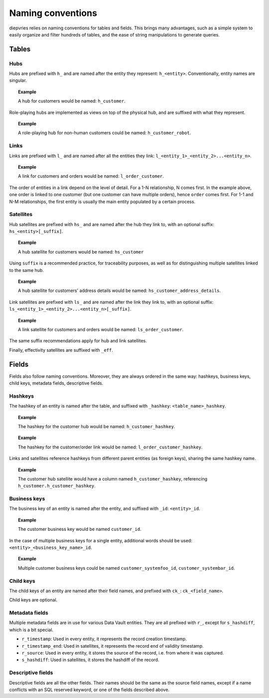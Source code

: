 Naming conventions
==================

diepvries relies on naming conventions for tables and fields. This
brings many advantages, such as a simple system to easily organize and
filter hundreds of tables, and the ease of string manipulations to
generate queries.

Tables
------

Hubs
++++

Hubs are prefixed with ``h_`` and are named after the entity they
represent: ``h_<entity>``. Conventionally, entity names are singular.

.. topic:: Example

   A hub for customers would be named: ``h_customer``.

Role-playing hubs are implemented as views on top of the physical hub,
and are suffixed with what they represent.

.. topic:: Example

   A role-playing hub for non-human customers could be named:
   ``h_customer_robot``.

Links
+++++

Links are prefixed with ``l_`` and are named after all the entities
they link: ``l_<entity_1>_<entity_2>...<entity_n>``.

.. topic:: Example

   A link for customers and orders would be named:
   ``l_order_customer``.

The order of entities in a link depend on the level of detail. For a
1-N relationship, N comes first. In the example above, one order is
linked to one customer (but one customer can have multiple orders),
hence ``order`` comes first. For 1-1 and N-M relationships, the first
entity is usually the main entity populated by a certain process.

Satellites
++++++++++

Hub satellites are prefixed with ``hs_`` and are named after the hub
they link to, with an optional suffix: ``hs_<entity>[_suffix]``.

.. topic:: Example

   A hub satellite for customers would be named: ``hs_customer``

Using ``suffix`` is a recommended practice, for traceability purposes,
as well as for distinguishing multiple satellites linked to the same
hub.

.. topic:: Example

   A hub satellite for customers' address details would be named:
   ``hs_customer_address_details``.

Link satellites are prefixed with ``ls_`` and are named after the link
they link to, with an optional suffix:
``ls_<entity_1>_<entity_2>...<entity_n>[_suffix]``.

.. topic:: Example

   A link satellite for customers and orders would be named:
   ``ls_order_customer``.

The same suffix recommendations apply for hub and link satellites.

Finally, effectivity satellites are suffixed with ``_eff``.

Fields
------

Fields also follow naming conventions. Moreover, they are always
ordered in the same way: hashkeys, business keys, child keys, metadata
fields, descriptive fields.

Hashkeys
++++++++

The hashkey of an entity is named after the table, and suffixed with
``_hashkey``: ``<table_name>_hashkey``.

.. topic:: Example

   The hashkey for the customer hub would be named:
   ``h_customer_hashkey``.

.. topic:: Example

   The hashkey for the customer/order link would be named:
   ``l_order_customer_hashkey``.

Links and satellites reference hashkeys from different parent entities
(as foreign keys), sharing the same hashkey name.

.. topic:: Example

   The customer hub satellite would have a column named
   ``h_customer_hashkey``, referencing
   ``h_customer.h_customer_hashkey``.

Business keys
+++++++++++++

The business key of an entity is named after the entity, and suffixed
with ``_id``: ``<entity>_id``.

.. topic:: Example

   The customer business key would be named ``customer_id``.

In the case of multiple business keys for a single entity, additional
words should be used: ``<entity>_<business_key_name>_id``.

.. topic:: Example

   Multiple customer business keys could be named
   ``customer_systemfoo_id``, ``customer_systembar_id``.

Child keys
++++++++++

The child keys of an entity are named after their field names, and
prefixed with ``ck_``: ``ck_<field_name>``.

Child keys are optional.

Metadata fields
+++++++++++++++

Multiple metadata fields are in use for various Data Vault
entities. They are all prefixed with ``r_``, except for
``s_hashdiff``, which is a bit special.

- ``r_timestamp``: Used in every entity, it represents the record
  creation timestamp.

- ``r_timestamp_end``: Used in satellites, it represents the record end
  of validity timestamp.

- ``r_source``: Used in every entity, it stores the source of the
  record, i.e. from where it was captured.

- ``s_hashdiff``: Used in satellites, it stores the hashdiff of the
  record.

Descriptive fields
++++++++++++++++++

Descriptive fields are all the other fields. Their names should be the
same as the source field names, except if a name conflicts with an SQL
reserved keyword, or one of the fields described above.
